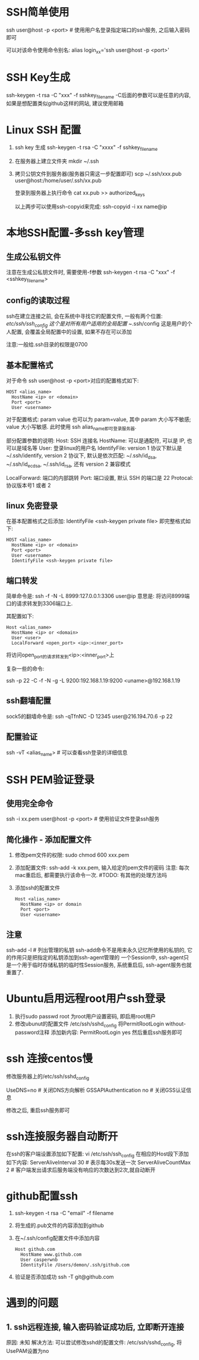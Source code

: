 * SSH简单使用
ssh user@host -p <port>  # 使用用户名登录指定端口的ssh服务, 之后输入密码即可

可以对该命令使用命令别名:
alias login_xx='ssh user@host -p <port>'

* SSH Key生成
ssh-keygen -t rsa -C "xxx" -f sshkey_filename
-C后面的参数可以是任意的内容, 如果是想配置类似github这样的网站, 建议使用邮箱

* Linux SSH 配置
1. ssh key 生成
   ssh-keygen -t rsa -C "xxxx" -f sshkey_filename

2. 在服务器上建立文件夹
   mkdir ~/.ssh

3. 拷贝公钥文件到服务器(服务器只需这一步配置即可)
   scp ~/.ssh/xxx.pub user@host:/home/user/.ssh/xx.pub

   登录到服务器上执行命令
   cat xx.pub >> authorized_keys
   
   以上两步可以使用ssh-copyid来完成:
   ssh-copyid -i xx name@ip

* 本地SSH配置-多ssh key管理
** 生成公私钥文件
注意在生成公私钥文件时, 需要使用-f参数
ssh-keygen -t rsa -C "xxx" -f <sshkey_filename>

** config的读取过程
ssh在建立连接之前, 会在系统中寻找它的配置文件, 一般有两个位置:
/etc/ssh/ssh_config 这个是对所有用户适用的全局配置
~/.ssh/config 这是用户的个人配置, 会覆盖全局配置中的设置, 如果不存在可以添加

注意:一般给.ssh目录的权限是0700

** 基本配置格式
对于命令 ssh user@host -p <port>对应的配置格式如下:
#+BEGIN_SRC config
HOST <alias_name>
  HostName <ip> or <domain>
  Port <port>
  User <username>
#+END_SRC
对于配置格式: param value 也可以为 param=value, 其中 param 大小写不敏感; value 大小写敏感.
此时使用 ssh alias_name即可登录服务器.

部分配置参数的说明:
Host: SSH 连接名
HostName: 可以是通配符, 可以是 IP, 也可以是域名等
User: 登录linux的用户名
IdentifyFile: version 1 协议下默认是 ~/.ssh/identify,
              version 2 协议下, 默认是依次匹配: ~/.ssh/id_dsa, ~/.ssh/id_ecdsa,
              ~/.ssh/id_rsa, 还有 version 2 兼容模式

LocalForward: 端口的内部跳转
Port: 端口设置, 默认 SSH 的端口是 22
Protocal: 协议版本号1 或者 2

** linux 免密登录
在基本配置格式之后添加: IdentifyFile <ssh-keygen private file>
即完整格式如下:
#+BEGIN_SRC text
HOST <alias_name>
  HostName <ip> or <domain>
  Port <port>
  User <username>
  IdentifyFile <ssh-keygen private file>
#+END_SRC

** 端口转发
简单命令是:
ssh -f -N -L 8999:127.0.0.1:3306 user@ip
意思是: 将访问8999端口的请求转发到3306端口上.

其配置如下:
#+BEGIN_SRC text
Host <alias_name>
  HostName <ip> or <domain>
  User <user>
  LocalForward <open_port> <ip>:<inner_port>
#+END_SRC
将访问open_port的请求转发到<ip>:<inner_port>上

复杂一些的命令:
# 将发往本机的9200端口访问转发到192.168.1.19的9200端口上, 执行此命令的前提是先进行密钥传输
# 执行完成后当访问本机的9200端口则会真实的访问192.168.1.19:9200端口
ssh -p 22 -C -f -N -g -L 9200:192.168.1.19:9200 <uname>@192.168.1.19

** ssh翻墙配置
sock5的翻墙命令是:
ssh -qTfnNC -D 12345 user@216.194.70.6 -p 22

** 配置验证
ssh -vT <alias_name>  # 可以查看ssh登录的详细信息

* SSH PEM验证登录
** 使用完全命令
ssh -i xx.pem user@host -p <port>  # 使用验证文件登录ssh服务

** 简化操作 - 添加配置文件
1. 修改pem文件的权限: sudo chmod 600 xxx.pem
2. 添加配置文件: ssh-add -k xxx.pem, 输入给定的pem文件的密码
   注意: 每次mac重启后, 都需要执行该命令一次.  #TODO: 有其他的处理方法吗
3. 添加ssh的配置文件
   #+BEGIN_SRC text
Host <alias_name>
  HostName <ip> or domain
  Port <port>
  User <username>
   #+END_SRC

** 注意
ssh-add -l  # 列出管理的私钥
ssh-add命令不是用来永久记忆所使用的私钥的, 它的作用只是把指定的私钥添加到ssh-agent管理的
一个Session中, ssh-agent只是一个用于临时存储私钥的临时性Session服务, 系统重启后,
ssh-agent服务也就重置了.

* Ubuntu启用远程root用户ssh登录
1. 执行sudo passwd root 为root用户设置密码, 即启用root用户
2. 修改ubunut的配置文件 /etc/ssh/sshd_config
   将PermitRootLogin without-password注释
   添加新内容: PermitRootLogin yes
   然后重启ssh服务即可

* ssh 连接centos慢
修改服务器上的/etc/ssh/sshd_config

UseDNS=no  # 关闭DNS方向解析
GSSAPIAuthentication no  # 关闭GSS认证信息

修改之后, 重启ssh服务即可

* ssh连接服务器自动断开
在ssh的客户端设置添加如下配置:
vi /etc/ssh/ssh_config
在相应的Host段下添加如下内容:
ServerAliveInterval 30  # 表示每30s发送一次
ServerAliveCountMax 2  # 客户端发出请求后服务端没有响应的次数达到2次,就自动断开

* github配置ssh
1. ssh-keygen -t rsa -C "email" -f filename
2. 将生成的.pub文件的内容添加到github
3. 在~/.ssh/config配置文件中添加内容
   #+BEGIN_SRC text
Host github.com
  HostName www.github.com
  User casperwnb
  IdentityFile /Users/demon/.ssh/github.com   
   #+END_SRC
4. 验证是否添加成功
   ssh -T git@github.com

* 遇到的问题
** 1. ssh远程连接, 输入密码验证成功后, 立即断开连接
原因: 未知
解决方法: 可以尝试修改sshd的配置文件: /etc/ssh/sshd_config, 将UsePAM设置为no

